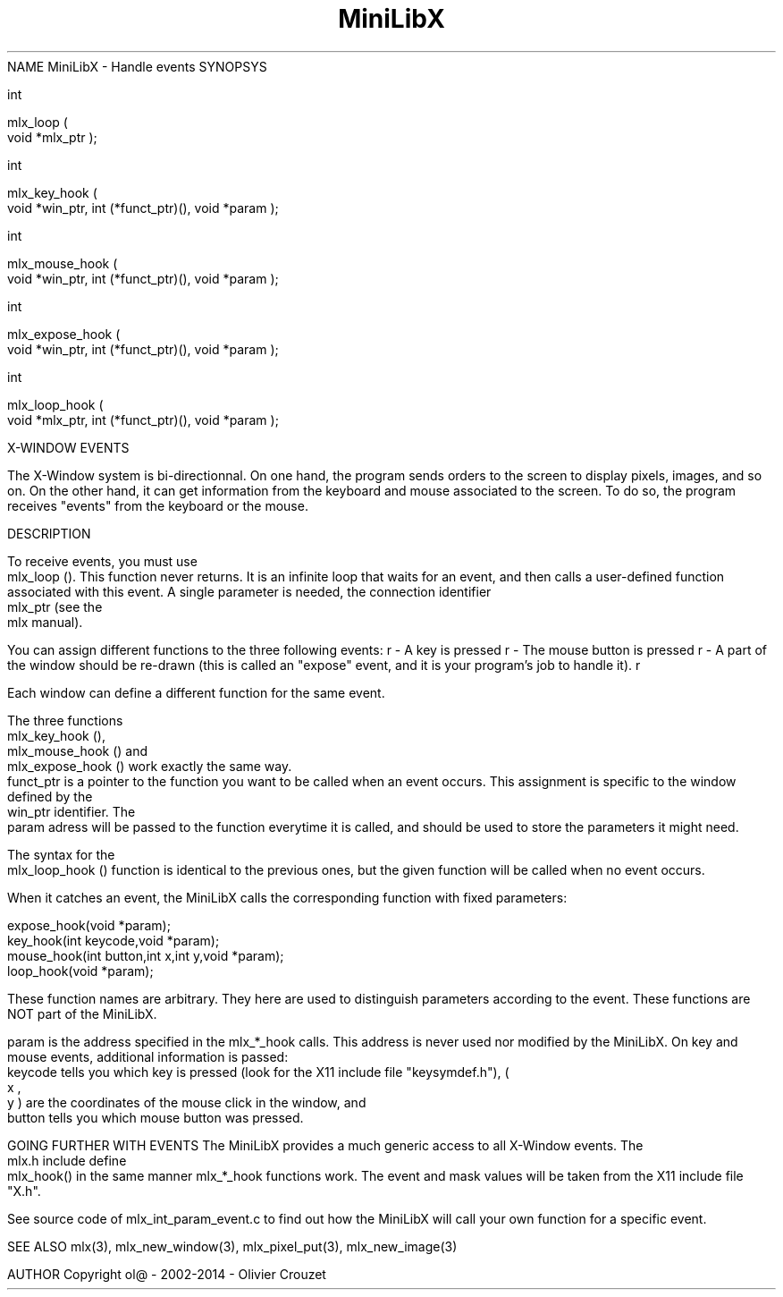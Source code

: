 .TH MiniLibX 3 "September 19, 2002"
NAME
MiniLibX - Handle events
SYNOPSYS


 int

 mlx_loop
(
 void *mlx_ptr
);


 int

 mlx_key_hook
(
 void *win_ptr, int (*funct_ptr)(), void *param
);


 int

 mlx_mouse_hook
(
 void *win_ptr, int (*funct_ptr)(), void *param
);


 int

 mlx_expose_hook
(
 void *win_ptr, int (*funct_ptr)(), void *param
);


 int

 mlx_loop_hook
(
 void *mlx_ptr, int (*funct_ptr)(), void *param
);

X-WINDOW EVENTS

The X-Window system is bi-directionnal. On one hand, the program sends orders to
the screen to display pixels, images, and so on. On the other hand,
it can get information from the keyboard and mouse associated to
the screen. To do so, the program receives "events" from the keyboard or the
mouse.

DESCRIPTION

To receive events, you must use
 mlx_loop
(). This function never returns. It is an infinite loop that waits for
an event, and then calls a user-defined function associated with this event.
A single parameter is needed, the connection identifier
 mlx_ptr
(see the
 mlx manual).

You can assign different functions to the three following events:
r
- A key is pressed
r
- The mouse button is pressed
r
- A part of the window should be re-drawn
(this is called an "expose" event, and it is your program's job to handle it).
r

Each window can define a different function for the same event.

The three functions
 mlx_key_hook
(),
 mlx_mouse_hook
() and
 mlx_expose_hook
() work exactly the same way.
 funct_ptr
is a pointer to the function you want to be called
when an event occurs. This assignment is specific to the window defined by the
 win_ptr
identifier. The
 param
adress will be passed to the function everytime it is called, and should be
used to store the parameters it might need.

The syntax for the
 mlx_loop_hook
() function is identical to the previous ones, but the given function will be
called when no event occurs.

When it catches an event, the MiniLibX calls the corresponding function
with fixed parameters:


  expose_hook(void *param);
  key_hook(int keycode,void *param);
  mouse_hook(int button,int x,int y,void *param);
  loop_hook(void *param);


These function names are arbitrary. They here are used to distinguish
parameters according to the event. These functions are NOT part of the
MiniLibX.

 param
is the address specified in the mlx_*_hook calls. This address is never
used nor modified by the MiniLibX. On key and mouse events, additional
information is passed:
 keycode
tells you which key is pressed (look for the X11 include file "keysymdef.h"),
(
 x
,
 y
) are the coordinates of the mouse click in the window, and
 button
tells you which mouse button was pressed.

GOING FURTHER WITH EVENTS
The MiniLibX provides a much generic access to all X-Window events. The
 mlx.h
include define
 mlx_hook()
in the same manner mlx_*_hook functions work. The event and mask values
will be taken from the X11 include file "X.h".

See source code of mlx_int_param_event.c to find out how the MiniLibX will
call your own function for a specific event.

SEE ALSO
mlx(3), mlx_new_window(3), mlx_pixel_put(3), mlx_new_image(3)

AUTHOR
Copyright ol@ - 2002-2014 - Olivier Crouzet
